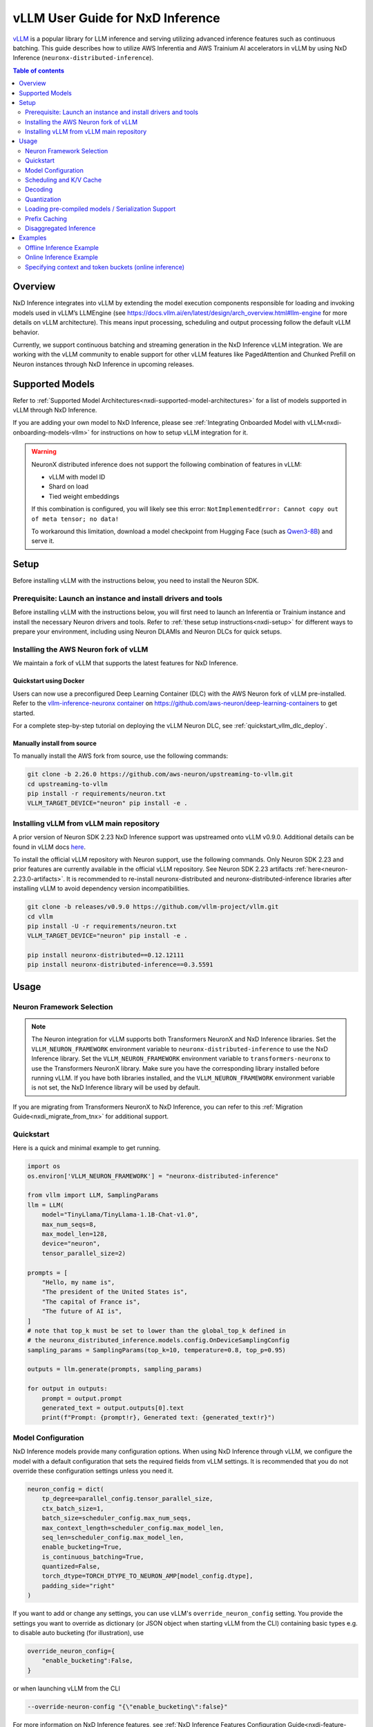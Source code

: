 .. _nxdi-vllm-user-guide:

vLLM User Guide for NxD Inference
=================================

`vLLM <https://docs.vllm.ai/en/latest/>`_ is a popular library for LLM inference and serving utilizing advanced inference features such as continuous batching.
This guide describes how to utilize AWS Inferentia and AWS Trainium AI accelerators in vLLM by using NxD Inference (``neuronx-distributed-inference``).

.. contents:: Table of contents
   :local:
   :depth: 2

Overview
--------

NxD Inference integrates into vLLM by extending the model execution components responsible
for loading and invoking models used in vLLM’s LLMEngine (see https://docs.vllm.ai/en/latest/design/arch_overview.html#llm-engine 
for more details on vLLM architecture). This means input processing, scheduling and output 
processing follow the default vLLM behavior. 

Currently, we support continuous batching and streaming generation in the NxD Inference vLLM integration.
We are working with the vLLM community to enable support for other vLLM features like PagedAttention
and Chunked Prefill on Neuron instances through NxD Inference in upcoming releases.


Supported Models
----------------

Refer to :ref:`Supported Model Architectures<nxdi-supported-model-architectures>` for a list of models supported in vLLM through NxD Inference.

If you are adding your own model to NxD Inference, please see :ref:`Integrating Onboarded Model with vLLM<nxdi-onboarding-models-vllm>`
for instructions on how to setup vLLM integration for it.

.. warning::
  NeuronX distributed inference does not support the following combination of features in vLLM:

  - vLLM with model ID
  - Shard on load
  - Tied weight embeddings
 
  If this combination is configured, you will likely see this error: ``NotImplementedError: Cannot copy out of meta tensor; no data!``
 
  To workaround this limitation, download a model checkpoint from Hugging Face (such as `Qwen3-8B <https://huggingface.co/Qwen/Qwen3-8B>`_) and serve it.
  
Setup
-----
Before installing vLLM with the instructions below, you need to install the Neuron SDK.

Prerequisite: Launch an instance and install drivers and tools
^^^^^^^^^^^^^^^^^^^^^^^^^^^^^^^^^^^^^^^^^^^^^^^^^^^^^^^^^^^^^^

Before installing vLLM with the instructions below, you will first need to launch an Inferentia or Trainium instance and install the necessary
Neuron drivers and tools. Refer to :ref:`these setup instructions<nxdi-setup>` for different ways to prepare your environment, including using
Neuron DLAMIs and Neuron DLCs for quick setups.

Installing the AWS Neuron fork of vLLM 
^^^^^^^^^^^^^^^^^^^^^^^^^^^^^^^^^^^^^^

We maintain a fork of vLLM that supports the latest features for NxD Inference. 

Quickstart using Docker
"""""""""""""""""""""""

Users can now use a preconfigured Deep Learning Container (DLC) with the AWS Neuron fork of vLLM pre-installed.
Refer to the `vllm-inference-neuronx container <https://github.com/aws-neuron/deep-learning-containers?tab=readme-ov-file#vllm-inference-neuronx>`_
on `https://github.com/aws-neuron/deep-learning-containers <https://github.com/aws-neuron/deep-learning-containers>`_ to get started.

For a complete step-by-step tutorial on deploying the vLLM Neuron DLC, see :ref:`quickstart_vllm_dlc_deploy`.

Manually install from source
"""""""""""""""""""""""""""""""

To manually install the AWS fork from source, use the following commands:

.. code::

    git clone -b 2.26.0 https://github.com/aws-neuron/upstreaming-to-vllm.git
    cd upstreaming-to-vllm
    pip install -r requirements/neuron.txt
    VLLM_TARGET_DEVICE="neuron" pip install -e .


Installing vLLM from vLLM main repository
^^^^^^^^^^^^^^^^^^^^^^^^^^^^^^^^^^^^^^^^^

A prior version of Neuron SDK 2.23 NxD Inference support was upstreamed onto vLLM v0.9.0. 
Additional details can be found in vLLM docs `here <https://docs.vllm.ai/en/stable/getting_started/installation/ai_accelerator.html#aws-neuron>`_.

To install the official vLLM repository with Neuron support, use the following commands. Only Neuron SDK 2.23 and prior features are 
currently available in the official vLLM repository. See Neuron SDK 2.23 artifacts :ref:`here<neuron-2.23.0-artifacts>`. It is recommended 
to re-install neuronx-distributed and neuronx-distributed-inference libraries after installing vLLM to avoid dependency version incompatibilities.

.. code::

    git clone -b releases/v0.9.0 https://github.com/vllm-project/vllm.git
    cd vllm
    pip install -U -r requirements/neuron.txt
    VLLM_TARGET_DEVICE="neuron" pip install -e .

    pip install neuronx-distributed==0.12.12111
    pip install neuronx-distributed-inference==0.3.5591


Usage
-----

Neuron Framework Selection
^^^^^^^^^^^^^^^^^^^^^^^^^^

.. note::

    The Neuron integration for vLLM supports both Transformers NeuronX and NxD Inference libraries. Set the ``VLLM_NEURON_FRAMEWORK`` 
    environment variable to ``neuronx-distributed-inference`` to use the NxD Inference library. Set the  ``VLLM_NEURON_FRAMEWORK`` 
    environment variable to ``transformers-neuronx`` to use the Transformers NeuronX library. Make sure you have the corresponding library
    installed before running vLLM. If you have both libraries installed, and the ``VLLM_NEURON_FRAMEWORK`` environment variable is not set,
    the NxD Inference library will be used by default.

If you are migrating from Transformers NeuronX to NxD Inference, you can refer to this :ref:`Migration Guide<nxdi_migrate_from_tnx>` for
additional support.

Quickstart
^^^^^^^^^^

Here is a quick and minimal example to get running.

.. code::

    import os
    os.environ['VLLM_NEURON_FRAMEWORK'] = "neuronx-distributed-inference"

    from vllm import LLM, SamplingParams
    llm = LLM(
        model="TinyLlama/TinyLlama-1.1B-Chat-v1.0",
        max_num_seqs=8,
        max_model_len=128,
        device="neuron",
        tensor_parallel_size=2)

    prompts = [
        "Hello, my name is",
        "The president of the United States is",
        "The capital of France is",
        "The future of AI is",
    ]
    # note that top_k must be set to lower than the global_top_k defined in
    # the neuronx_distributed_inference.models.config.OnDeviceSamplingConfig
    sampling_params = SamplingParams(top_k=10, temperature=0.8, top_p=0.95)

    outputs = llm.generate(prompts, sampling_params)

    for output in outputs:
        prompt = output.prompt
        generated_text = output.outputs[0].text
        print(f"Prompt: {prompt!r}, Generated text: {generated_text!r}")


.. nxdi-vllm-model-configuration::

Model Configuration
^^^^^^^^^^^^^^^^^^^

NxD Inference models provide many configuration options. When using NxD Inference through vLLM,
we configure the model with a default configuration that sets the required fields from vLLM settings.
It is recommended that you do not override these configuration settings unless you need it.

.. code:: ipython3

    neuron_config = dict(
        tp_degree=parallel_config.tensor_parallel_size,
        ctx_batch_size=1,
        batch_size=scheduler_config.max_num_seqs,
        max_context_length=scheduler_config.max_model_len,
        seq_len=scheduler_config.max_model_len,
        enable_bucketing=True,
        is_continuous_batching=True,
        quantized=False,
        torch_dtype=TORCH_DTYPE_TO_NEURON_AMP[model_config.dtype],
        padding_side="right"
    )


If you want to add or change any settings, you can use vLLM's ``override_neuron_config`` setting. 
You provide the settings you want to override as dictionary (or JSON object when starting vLLM from the CLI)
containing basic types e.g. to disable auto bucketing (for illustration), use 

.. code:: ipython3
    
    override_neuron_config={
        "enable_bucketing":False,
    }

or when launching vLLM from the CLI

.. code::

    --override-neuron-config "{\"enable_bucketing\":false}"


For more information on NxD Inference features, see :ref:`NxD Inference Features Configuration Guide<nxdi-feature-guide>`
and :ref:`NxD Inference API Reference<nxd-inference-api-guide>`.

Scheduling and K/V Cache
^^^^^^^^^^^^^^^^^^^^^^^^

We currently use a contiguous memory layout for the K/V cache instead of PagedAttention support in NxD Inference.
We integrated into vLLMs block manager by setting the block size to the maximum length supported by the model
and allocating one block per maximum number of sequences configured. However, the vLLM scheduler currently does
not introspect the blocks associated to each sequence when (re-)scheduling running sequences. It requires an additional
free block regardless of space available in the current block resulting in preemption. This would lead to a large increase 
in latency for the preempted sequence because it would be rescheduled in the context encoding phase. Since we ensure each block
is big enough to fit the maximum model length, preemption is never needed in our current integration. 
Therefore, we disabled the preemption checks done by the scheduler in our fork. This significantly improves
E2E performance of the Neuron integration.

Decoding
^^^^^^^^

:ref:`On-device sampling<nxdi-on-device-sampling>` is enabled by default, which performs sampling logic on the Neuron devices 
rather than passing the generated logits back to CPU and sample through vLLM. This allows us to
use Neuron hardware to accelerate sampling and reduce the amount of data transferred between devices 
leading to improved latency.

However, on-device sampling comes with some limitations. Currently, we only support the following
sampling parameters: ``temperature``, ``top_k`` and ``top_p`` parameters. 
Other sampling parameters (https://docs.vllm.ai/en/latest/dev/sampling_params.html) are currently
not supported through on-device sampling.

When on-device sampling is enabled, we handle the following special cases:

* When ``top_k`` is set to -1, we limit ``top_k`` to 256 instead.
* When ``temperature`` is set to 0, we use greedy decoding to remain compatible with existing conventions. This is the same as setting ``top_k`` to 1.

By default, on-device sampling utilizes a greedy decoding strategy to select tokens with the highest probabilities. 
You can enable a different on-device sampling strategy by passing a ``on_device_sampling_config``
using the override neuron config feature (see :ref:`Model Configuration<nxdi-vllm-model-configuration>`). It is strongly recommended to make use
of the ``global_top_k`` configuration limiting the maximum value of ``top_k`` a user can request for improved performance.

Quantization
^^^^^^^^^^^^

NxD Inference supports quantization but has not yet been integrated with vLLMs configuration for quantization.
If you want to use quantization, **do not** set vLLM’s  ``--quantization`` setting to ``neuron_quant``. 
Keep it unset and use the Neuron configuration of the model to configure quantization of the NxD Inference model directly.
For more information on how to configure and use quantization with NxD Inference incl. requirements on checkpoints,
refer to :ref:`Quantization<nxdi-quantization>` in the NxD Inference Feature Guide.

Loading pre-compiled models / Serialization Support
^^^^^^^^^^^^^^^^^^^^^^^^^^^^^^^^^^^^^^^^^^^^^^^^^^^

Tracing and compiling the model can take a non-trivial amount of time depending on model size e.g. 
a small-ish model of 15GB might take around 15min to compile. Exact times depend on multiple factors.
Doing this on each server start would lead to unacceptable application startup times. 
Therefore, we support storing and loading the traced and compiled models.

Both are controlled through the ``NEURON_COMPILED_ARTIFACTS`` variable. When pointed to a path that contains a pre-compiled model,
we load the pre-compiled model directly, and any differing model configurations passed in to the vllm API will not trigger re-compilation. 
If loading from the ``NEURON_COMPILED_ARTIFACTS`` path fails, then we will recompile the model with the provided configurations and store 
the results in the provided location. If ``NEURON_COMPILED_ARTIFACTS`` is not set, we will compile the model and store it under a ``neuron-compiled-artifacts``
subdirectory in the directory of your model checkpoint.

Prefix Caching
^^^^^^^^^^^^^^
Starting in Neuron SDK 2.24, prefix caching is supported on the AWS Neuron fork of vLLM. Prefix caching allows developers to improve TTFT by 
re-using the KV Cache of the common shared prompts across inference requests. See :ref:`Prefix Caching<nxdi_prefix_caching>` for more information on how to 
enable prefix caching with vLLM. 


Disaggregated Inference
^^^^^^^^^^^^^^^^^^^^^^^
Starting in Neuron SDK 2.24, disaggregated inference is supported on the AWS Neuron fork of vLLM. This feature allows different hardware
resources to separately perform the compute intensive prefill phase and the memory bandwidth intensive decode phase of inference, thereby 
removing the prefill-decode interference and improving Goodput. See :ref:`Disaggregated Inference<nxdi-disaggregated-inference>` for more information on 
how to use disaggregated inference with vLLM. 


Examples
--------

For a list of examples for using vLLM with Neuron, refer to `upstreaming-to-vllm/examples
/offline_inference/ <https://github.com/aws-neuron/upstreaming-to-vllm/tree/neuron-2.26/examples/offline_inference>`_ folder. Look for example scripts with the ``neuron_`` prefix. 
We provide examples for use cases such as `automatic prefix caching <https://github.com/aws-neuron/upstreaming-to-vllm/blob/neuron-2.26/examples/offline_inference/neuron_prefix_caching.py>`_,
`disaggregated inference <https://github.com/aws-neuron/upstreaming-to-vllm/blob/neuron-2.26/examples/offline_inference/neuron_di.py>`_, 
`speculative decoding with a draft model <https://github.com/aws-neuron/upstreaming-to-vllm/blob/neuron-2.26/examples/offline_inference/neuron_speculation.py>`_,
`speculative decoding using EAGLE <https://github.com/aws-neuron/upstreaming-to-vllm/blob/neuron-2.26/examples/offline_inference/neuron_eagle.py>`_,
`multimodal models <https://github.com/aws-neuron/upstreaming-to-vllm/blob/neuron-2.26/examples/offline_inference/neuron_multimodal.py>`_, 
`multi-LoRA <https://github.com/aws-neuron/upstreaming-to-vllm/blob/neuron-2.26/examples/offline_inference/neuron_multi_lora.py>`_, 
`quantization <https://github.com/aws-neuron/upstreaming-to-vllm/blob/neuron-2.26/examples/offline_inference/neuron_int8_quantization.py>`_, and more.


For more in depth NxD Inference tutorials that include vLLM deployment steps, refer to :ref:`Tutorials<nxdi-tutorials-index>`.

The following examples use `meta-llama/Llama-3.1-8B-Instruct <https://huggingface.co/meta-llama/Llama-3.1-8B-Instruct>`_ on a ``Trn1.32xlarge`` instance. 

If you have access to the model checkpoint locally, replace ``meta-llama/Llama-3.1-8B-Instruct`` with the path to your local copy. 
Otherwise, you need to request access through HuggingFace and login via `huggingface-cli login <https://huggingface.co/docs/huggingface_hub/en/guides/cli#huggingface-cli-login>`_ using 
a `HuggingFace user access token <https://huggingface.co/docs/hub/en/security-tokens>`_ before running the examples. 

If you use a different instance type, you need to adjust the ``tp_degree`` according to the number of Neuron Cores 
available on your instance type (for more information see: :ref:`Tensor-parallelism support<nxdi-tensor-parallelism>`).

Offline Inference Example
^^^^^^^^^^^^^^^^^^^^^^^^^

Here is an example for running offline inference. :ref:`Bucketing<nxdi-bucketing>` is only disabled to demonstrate 
how to override Neuron configuration values. Keeping it enabled generally delivers better
performance.

.. code:: ipython3

    import os
    os.environ['VLLM_NEURON_FRAMEWORK'] = "neuronx-distributed-inference"

    from vllm import LLM, SamplingParams

    # Sample prompts.
    prompts = [
        "The president of the United States is",
        "The capital of France is",
        "The future of AI is",
    ]
    # Create a sampling params object.
    sampling_params = SamplingParams(top_k=1)

    # Create an LLM.
    llm = LLM(
        model="meta-llama/Llama-3.1-8B-Instruct",
        max_num_seqs=4,
        max_model_len=128,
        override_neuron_config={
            "enable_bucketing":False,
        },
        device="neuron",
        tensor_parallel_size=32)

    outputs = llm.generate(prompts, sampling_params)

    for output in outputs:
        prompt = output.prompt
        generated_text = output.outputs[0].text
        print(f"Prompt: {prompt!r}, Generated text: {generated_text!r}")

Online Inference Example
^^^^^^^^^^^^^^^^^^^^^^^^

You can start an OpenAI API compatible server with the same settings as the offline example by running
the following command:

.. code::

    VLLM_NEURON_FRAMEWORK='neuronx-distributed-inference' python -m vllm.entrypoints.openai.api_server \
        --model="meta-llama/Llama-3.1-8B-Instruct" \
        --max-num-seqs=4 \
        --max-model-len=128 \
        --tensor-parallel-size=8 \
        --port=8080 \
        --device "neuron" \
        --override-neuron-config "{\"enable_bucketing\":false}"

In addition to the sampling parameters supported by OpenAI, we also support ``top_k``.
You can change the sampling parameters and enable or disable streaming.

.. code::

    from openai import OpenAI

    # Client Setup
    openai_api_key = "EMPTY"
    openai_api_base = "http://localhost:8000/v1"

    client = OpenAI(
        api_key=openai_api_key,
        base_url=openai_api_base,
    )

    models = client.models.list()
    model_name = models.data[0].id

    # Sampling Parameters
    max_tokens = 1024
    temperature = 1.0
    top_p = 1.0
    top_k = 50
    stream = False

    # Chat Completion Request
    prompt = "Hello, my name is Llama "
    response = client.chat.completions.create(
        model=model_name,
        messages=[{"role": "user", "content": prompt}],
        max_tokens=int(max_tokens),
        temperature=float(temperature),
        top_p=float(top_p),
        stream=stream,
        extra_body={'top_k': top_k}
    )

    # Parse the response
    generated_text = ""
    if stream:
        for chunk in response:
            if chunk.choices[0].delta.content is not None:
                generated_text += chunk.choices[0].delta.content
    else:
        generated_text = response.choices[0].message.content
        
    print(generated_text)


Specifying context and token buckets (online inference)
^^^^^^^^^^^^^^^^^^^^^^^^^^^^^^^^^^^^^^^^^^^^^^^^^^^^^^^

You can tune bucketing for **prefill** (context encoding) and **decode** (token generation) by
passing ``override_neuron_config`` to the OpenAI-compatible server.  
The example below targets a 1K-token workload on ``meta-llama/Llama-3.1-8B-Instruct`` with **single sequence** (BS=1) execution.

.. code:: bash

    export VLLM_NEURON_FRAMEWORK="neuronx-distributed-inference"

    python -m vllm.entrypoints.openai.api_server \
      --model "meta-llama/Llama-3.1-8B-Instruct" \
      --device "neuron" \
      --tensor-parallel-size 16 \
      --max-num-seqs 1 \
      --max-model-len 1024 \
      --port 8080 \
      --override-neuron-config "{\"enable_bucketing\": true, \
        \"context_encoding_buckets\": [256, 512, 1024], \
        \"token_generation_buckets\": [32, 64, 128, 256, 512, 768], \
        \"max_context_length\": 1024, \
        \"seq_len\": 1024, \
        \"batch_size\": 1, \
        \"ctx_batch_size\": 1, \
        \"tkg_batch_size\": 1, \
        \"is_continuous_batching\": true}"

